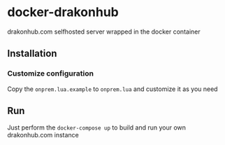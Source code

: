 * docker-drakonhub

drakonhub.com selfhosted server wrapped in the docker container

** Installation

*** Customize configuration
Copy the ~onprem.lua.example~ to ~onprem.lua~ and customize it as you need

** Run
Just perform the ~docker-compose up~ to build and run your own drakonhub.com instance
